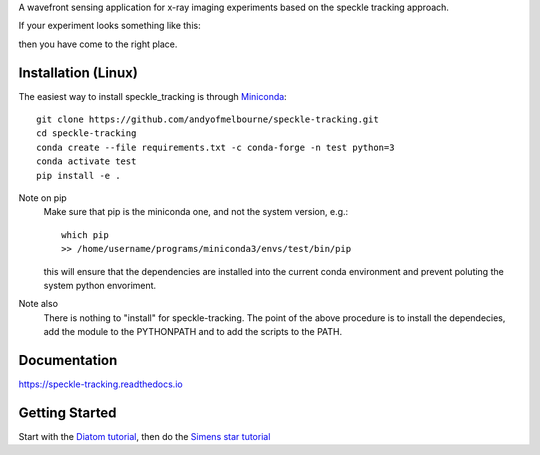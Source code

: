 A wavefront sensing application for x-ray imaging experiments based on the speckle tracking approach. 

If your experiment looks something like this:

.. image:: /images/siemens_overview.png
   :width: 500

then you have come to the right place.

Installation (Linux)
====================
The easiest way to install speckle_tracking is through `Miniconda <https://docs.conda.io/en/latest/miniconda.html>`_::

    git clone https://github.com/andyofmelbourne/speckle-tracking.git
    cd speckle-tracking
    conda create --file requirements.txt -c conda-forge -n test python=3
    conda activate test
    pip install -e .

Note on pip
    Make sure that pip is the miniconda one, and not the system version, e.g.::

        which pip
        >> /home/username/programs/miniconda3/envs/test/bin/pip

    this will ensure that the dependencies are installed into the current conda environment and prevent poluting the system python envoriment.

Note also
    There is nothing to "install" for speckle-tracking. The point of the above procedure is to install the dependecies, add the module to the PYTHONPATH and to add the scripts to the PATH.

Documentation
=============
https://speckle-tracking.readthedocs.io

Getting Started
===============
Start with the `Diatom tutorial <https://speckle-tracking.readthedocs.io/en/latest/CFEL_diatom_tutorial.html>`_, then do the `Simens star tutorial <https://speckle-tracking.readthedocs.io/en/latest/siemens_star.html>`_

